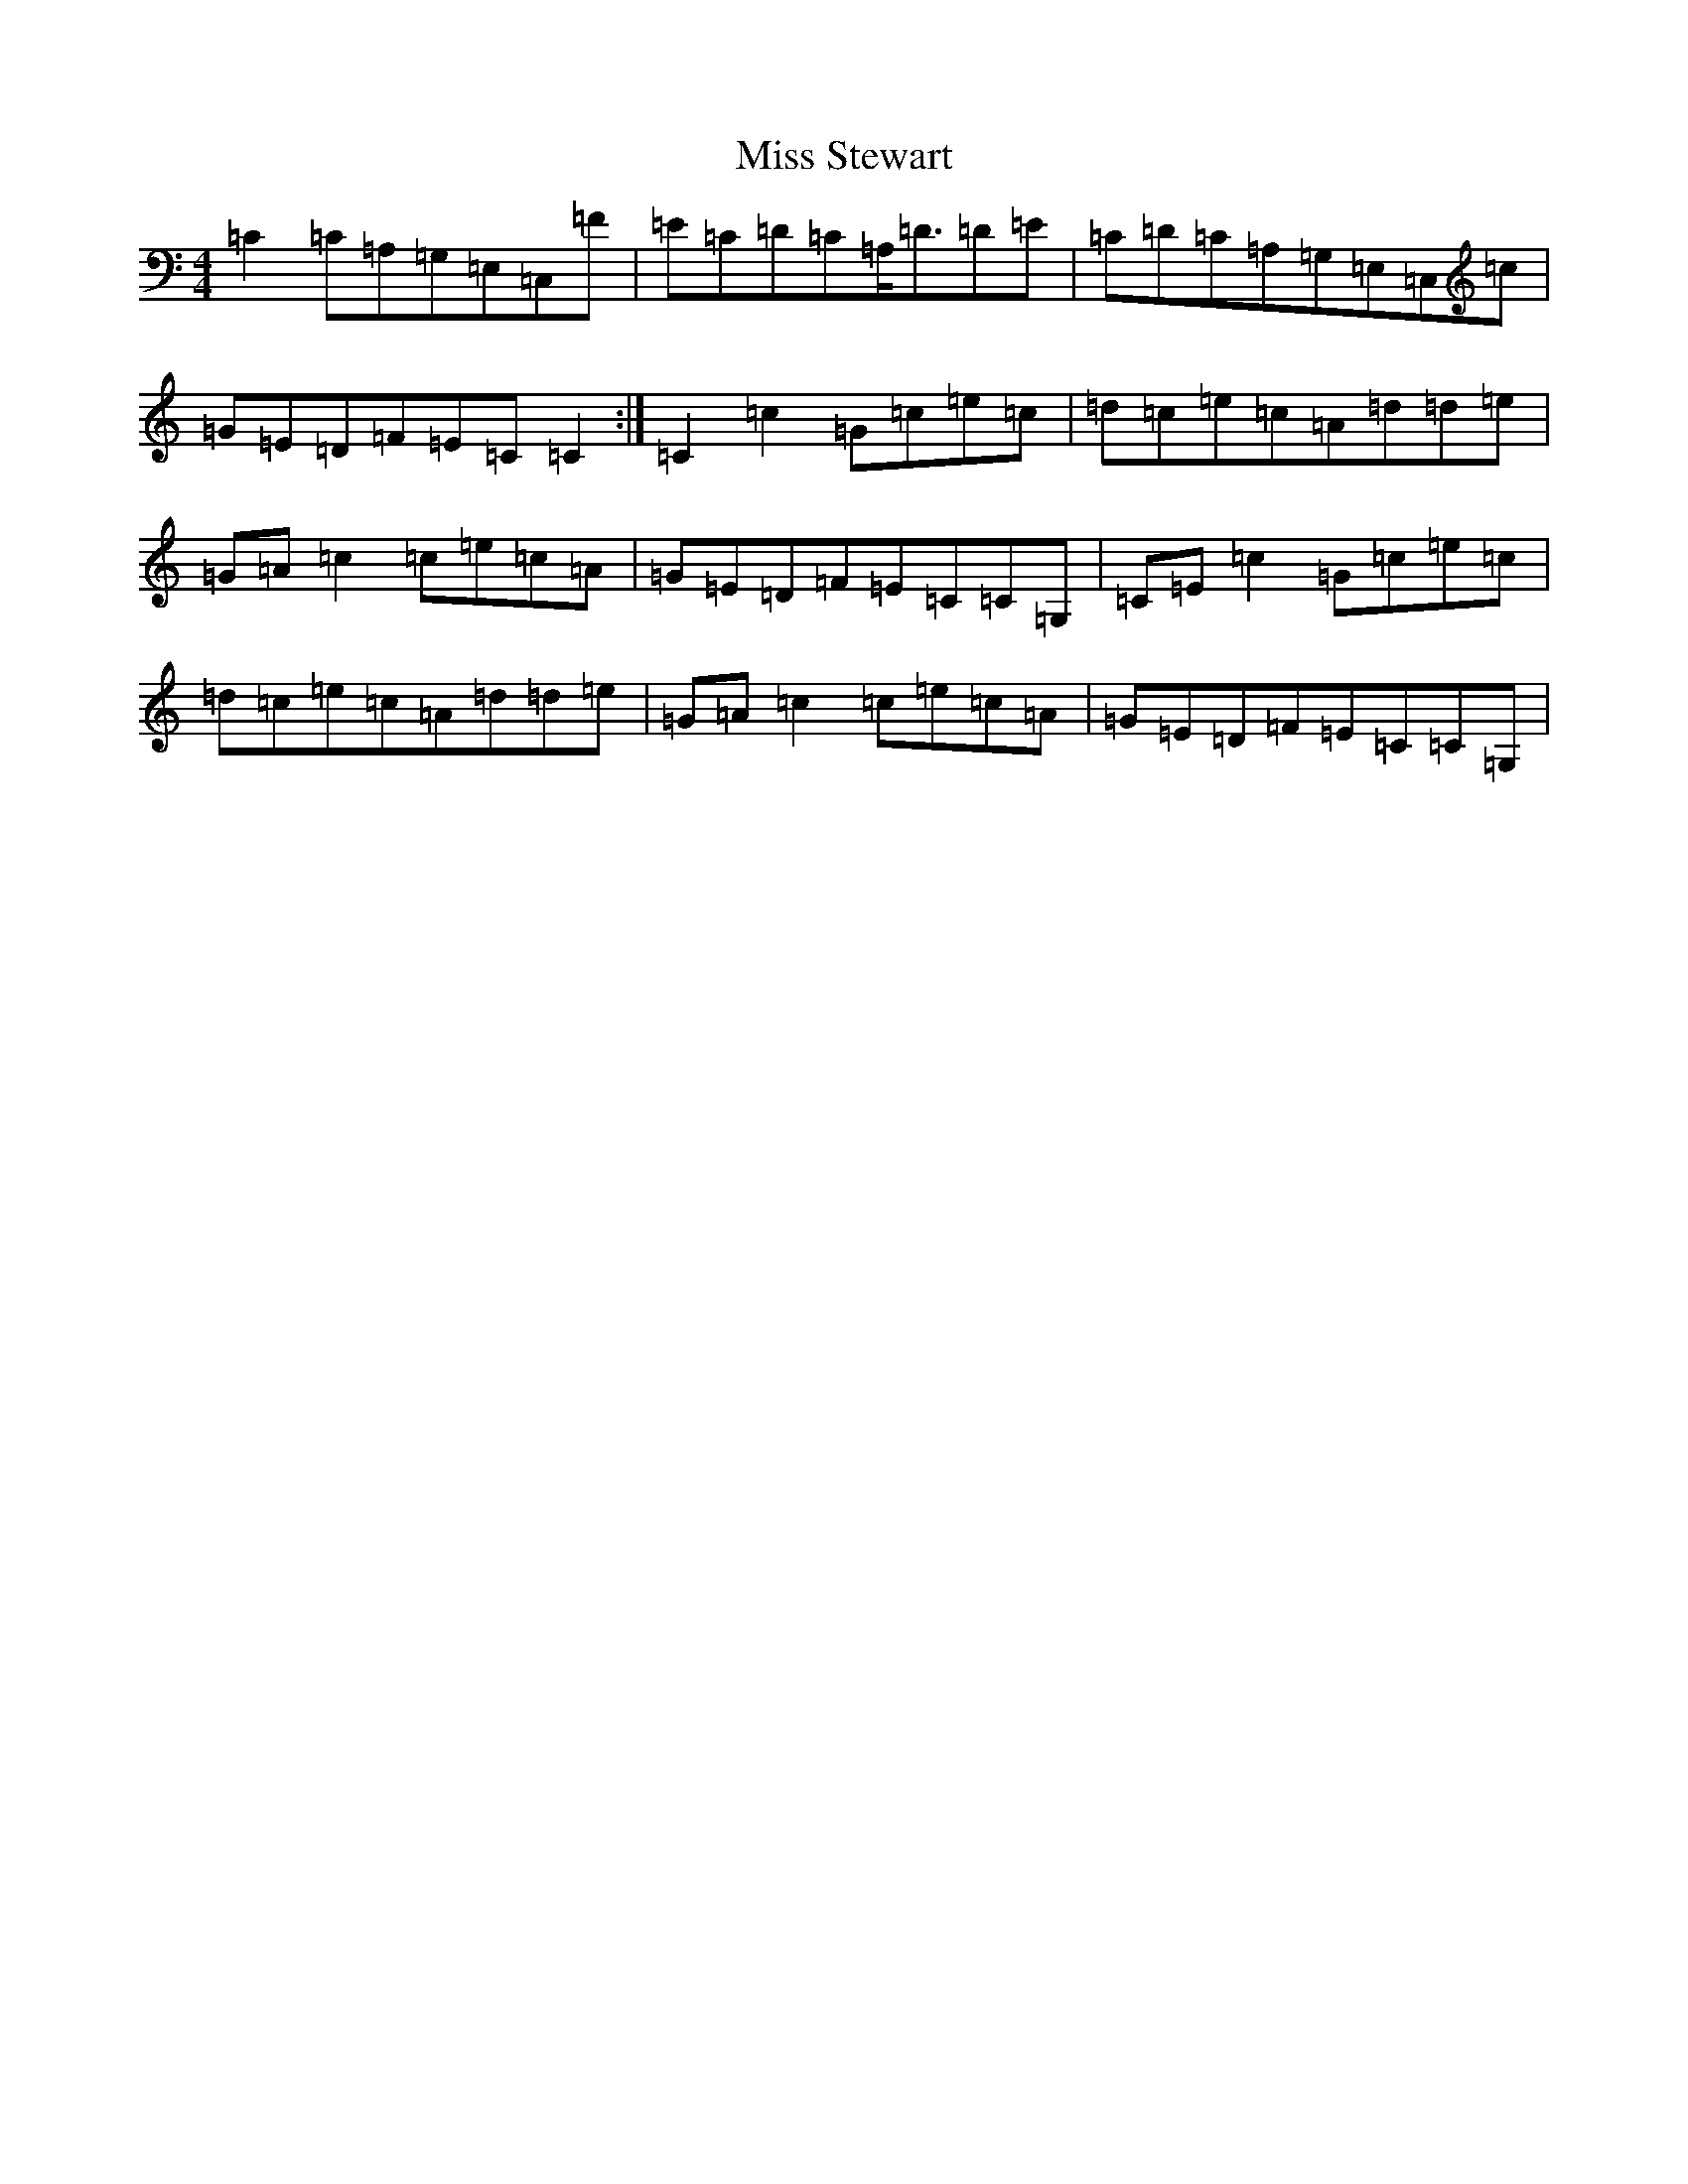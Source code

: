 X: 14436
T: Miss Stewart
S: https://thesession.org/tunes/7979#setting21982
R: strathspey
M:4/4
L:1/8
K: C Major
=C2=C=A,=G,=E,=C,=F|=E=C=D=C=A,<=D=D=E|=C=D=C=A,=G,=E,=C,=c|=G=E=D=F=E=C=C2:|=C2=c2=G=c=e=c|=d=c=e=c=A=d=d=e|=G=A=c2=c=e=c=A|=G=E=D=F=E=C=C=G,|=C=E=c2=G=c=e=c|=d=c=e=c=A=d=d=e|=G=A=c2=c=e=c=A|=G=E=D=F=E=C=C=G,|